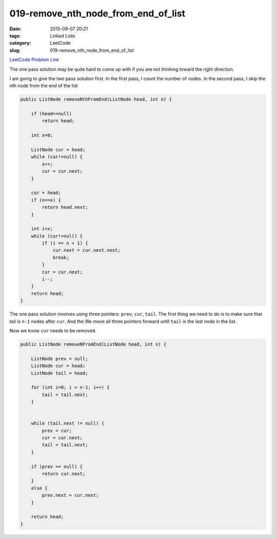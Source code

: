 019-remove_nth_node_from_end_of_list
####################################

:date: 2015-09-07 20:21
:tags: Linked Lists
:category: LeetCode
:slug: 019-remove_nth_node_from_end_of_list

`LeetCode Problem Link <https://leetcode.com/problems/remove-nth-node-from-end-of-list/>`_

The one pass solution may be quite hard to come up with if you are not thinking toward the right direction.


I am going to give the two pass solution first.
In the first pass, I count the number of nodes. In the second pass, I skip the nth node from the end of the list

.. code-block:: java

    public ListNode removeNthFromEnd(ListNode head, int n) {

        if (head==null)
            return head;

        int x=0;

        ListNode cur = head;
        while (cur!=null) {
            x++;
            cur = cur.next;
        }

        cur = head;
        if (n==x) {
            return head.next;
        }

        int i=x;
        while (cur!=null) {
            if (i == n + 1) {
                cur.next = cur.next.next;
                break;
            }
            cur = cur.next;
            i--;
        }
        return head;
    }

The one pass solution involves using three pointers: ``prev``, ``cur``, ``tail``. The first thing we need to do is
to make sure that tail is ``n-1`` nodes after ``cur``. And the We move all three pointers forward until ``tail`` is
the last node in the list.

Now we know ``cur`` needs to be removed.

.. code-block:: java

    public ListNode removeNFromEnd(ListNode head, int n) {

        ListNode prev = null;
        ListNode cur = head;
        ListNode tail = head;

        for (int i=0; i < n-1; i++) {
            tail = tail.next;
        }


        while (tail.next != null) {
            prev = cur;
            cur = cur.next;
            tail = tail.next;
        }

        if (prev == null) {
            return cur.next;
        }
        else {
            prev.next = cur.next;
        }

        return head;
    }